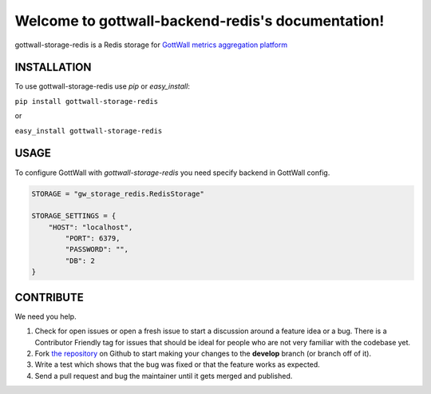 Welcome to gottwall-backend-redis's documentation!
==================================================

gottwall-storage-redis is a Redis storage  for `GottWall metrics aggregation platform <http://github.com/GottWall/GottWall>`_

.. image:: https://secure.travis-ci.org/GottWall/gottwall-storage-redis.png
	   :target: https://secure.travis-ci.org/GottWall/gottwall-storage-redis

INSTALLATION
------------

To use gottwall-storage-redis  use `pip` or `easy_install`:

``pip install gottwall-storage-redis``

or

``easy_install gottwall-storage-redis``


USAGE
-----

To configure GottWall with `gottwall-storage-redis` you need specify backend in GottWall config.

.. sourcecode:: python

   STORAGE = "gw_storage_redis.RedisStorage"

   STORAGE_SETTINGS = {
       "HOST": "localhost",
	   "PORT": 6379,
	   "PASSWORD": "",
	   "DB": 2
   }



CONTRIBUTE
----------

We need you help.

#. Check for open issues or open a fresh issue to start a discussion around a feature idea or a bug.
   There is a Contributor Friendly tag for issues that should be ideal for people who are not very familiar with the codebase yet.
#. Fork `the repository`_ on Github to start making your changes to the **develop** branch (or branch off of it).
#. Write a test which shows that the bug was fixed or that the feature works as expected.
#. Send a pull request and bug the maintainer until it gets merged and published.

.. _`the repository`: https://github.com/GottWall/gottwall-storage-redis/
